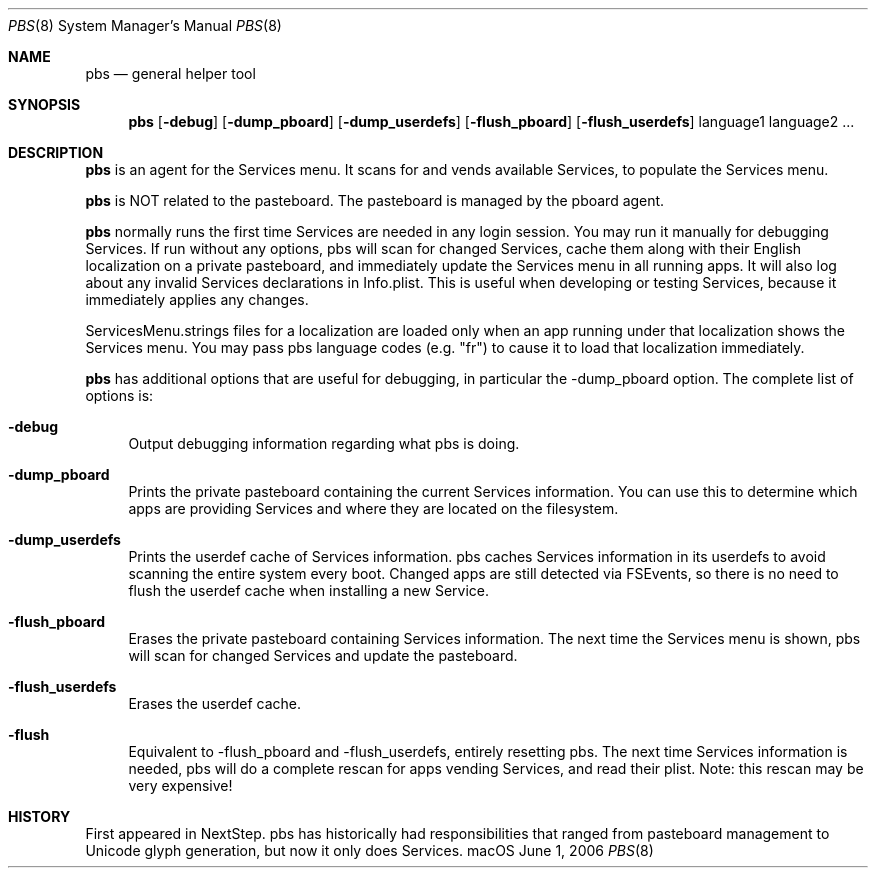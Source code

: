 .\""Copyright (c) 2005 Apple Computer, Inc. All Rights Reserved.
.Dd June 1, 2006
.Dt PBS 8  
.Os "macOS"       
.Sh NAME
.Nm pbs
.Nd general helper tool
.Sh SYNOPSIS
.Nm
.Op Fl debug
.Op Fl dump_pboard
.Op Fl dump_userdefs
.Op Fl flush_pboard
.Op Fl flush_userdefs
language1 language2 ...
.Sh DESCRIPTION
.Nm
is an agent for the Services menu.  It scans for and vends available Services, to populate the Services menu.
.Pp
.Nm
is NOT related to the pasteboard.  The pasteboard is managed by the pboard agent.
.Pp
.Nm
normally runs the first time Services are needed in any login session.  You may run it manually for debugging Services. If run without any options, pbs will scan for changed Services, cache them along with their English localization on a private pasteboard, and immediately update the Services menu in all running apps. It will also log about any invalid Services declarations in Info.plist. This is useful when developing or testing Services, because it immediately applies any changes.
.Pp
ServicesMenu.strings files for a localization are loaded only when an app running under that localization shows the Services menu.  You may pass pbs language codes (e.g. "fr") to cause it to load that localization immediately.
.Pp
.Nm
has additional options that are useful for debugging, in particular the -dump_pboard option. The complete list of options is:
.Bl -tag -width "-e"
.It Fl debug
Output debugging information regarding what pbs is doing.
.It Fl dump_pboard
Prints the private pasteboard containing the current Services information.  You can use this to determine which apps are providing Services and where they are located on the filesystem.
.It Fl dump_userdefs
Prints the userdef cache of Services information.  pbs caches Services information in its userdefs to avoid scanning the entire system every boot.  Changed apps are still detected via FSEvents, so there is no need to flush the userdef cache when installing a new Service.
.It Fl flush_pboard
Erases the private pasteboard containing Services information.  The next time the Services menu is shown, pbs will scan for changed Services and update the pasteboard.
.It Fl flush_userdefs
Erases the userdef cache.
.It Fl flush
Equivalent to -flush_pboard and -flush_userdefs, entirely resetting pbs. The next time Services information is needed, pbs will do a complete rescan for apps vending Services, and read their plist.  Note: this rescan may be very expensive!
.El
.Sh HISTORY
First appeared in NextStep.  pbs has historically had responsibilities that ranged from pasteboard management to Unicode glyph generation, but now it only does Services.
